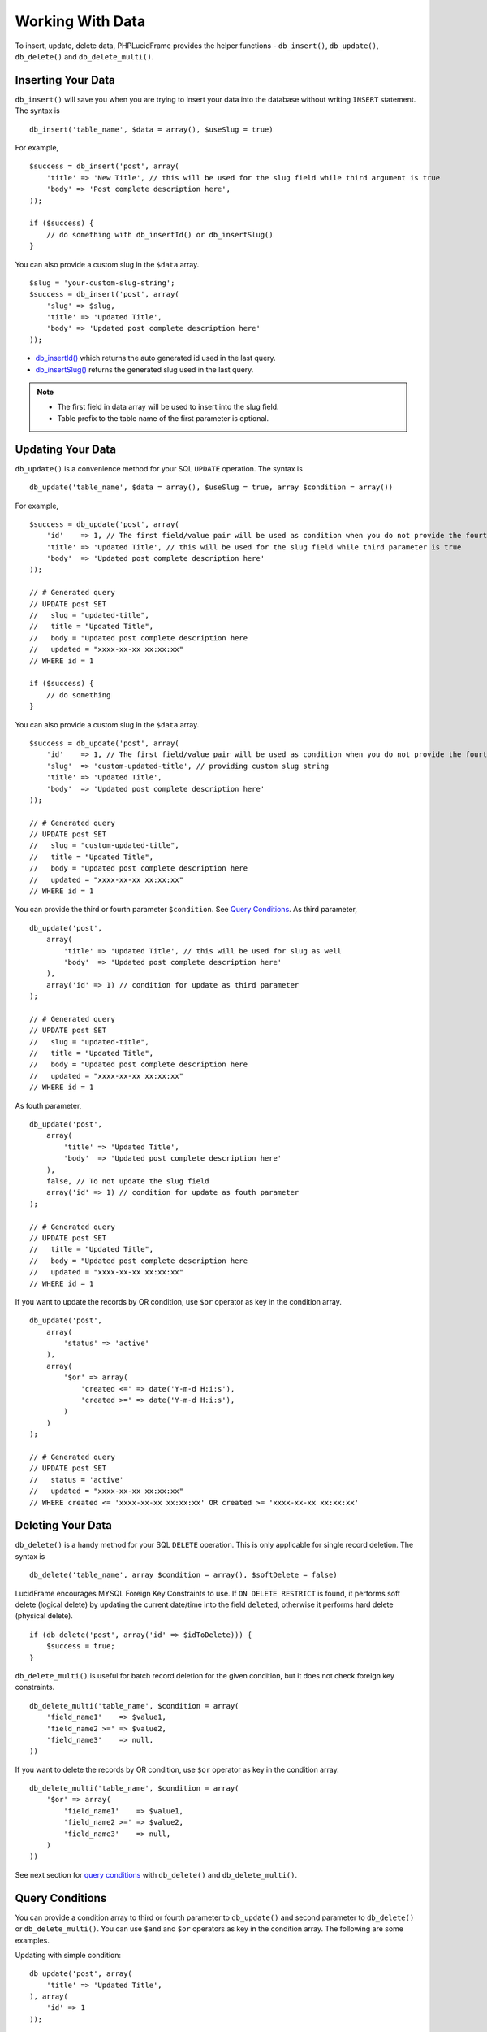 Working With Data
=================

To insert, update, delete data, PHPLucidFrame provides the helper functions - ``db_insert()``, ``db_update()``, ``db_delete()`` and ``db_delete_multi()``.

Inserting Your Data
-------------------

``db_insert()`` will save you when you are trying to insert your data into the database without writing ``INSERT`` statement. The syntax is ::

    db_insert('table_name', $data = array(), $useSlug = true)

For example, ::

    $success = db_insert('post', array(
        'title' => 'New Title', // this will be used for the slug field while third argument is true
        'body' => 'Post complete description here',
    ));

    if ($success) {
        // do something with db_insertId() or db_insertSlug()
    }

You can also provide a custom slug in the ``$data`` array. ::

    $slug = 'your-custom-slug-string';
    $success = db_insert('post', array(
        'slug' => $slug,
        'title' => 'Updated Title',
        'body' => 'Updated post complete description here'
    ));

- `db_insertId() <http://www.phplucidframe.com/api-doc/latest/function-db_insertId.html>`_ which returns the auto generated id used in the last query.
- `db_insertSlug() <http://www.phplucidframe.com/api-doc/latest/function-db_insertSlug.html>`_ returns the generated slug used in the last query.

.. note::
    - The first field in data array will be used to insert into the slug field.
    - Table prefix to the table name of the first parameter is optional.


Updating Your Data
------------------

``db_update()`` is a convenience method for your SQL ``UPDATE`` operation. The syntax is ::

    db_update('table_name', $data = array(), $useSlug = true, array $condition = array())

For example, ::

    $success = db_update('post', array(
        'id'    => 1, // The first field/value pair will be used as condition when you do not provide the fourth argument
        'title' => 'Updated Title', // this will be used for the slug field while third parameter is true
        'body'  => 'Updated post complete description here'
    ));

    // # Generated query
    // UPDATE post SET
    //   slug = "updated-title",
    //   title = "Updated Title",
    //   body = "Updated post complete description here
    //   updated = "xxxx-xx-xx xx:xx:xx"
    // WHERE id = 1

    if ($success) {
        // do something
    }

You can also provide a custom slug in the ``$data`` array. ::

    $success = db_update('post', array(
        'id'    => 1, // The first field/value pair will be used as condition when you do not provide the fourth argument
        'slug'  => 'custom-updated-title', // providing custom slug string
        'title' => 'Updated Title',
        'body'  => 'Updated post complete description here'
    ));

    // # Generated query
    // UPDATE post SET
    //   slug = "custom-updated-title",
    //   title = "Updated Title",
    //   body = "Updated post complete description here
    //   updated = "xxxx-xx-xx xx:xx:xx"
    // WHERE id = 1

You can provide the third or fourth parameter ``$condition``. See `Query Conditions <#id2>`_. As third parameter, ::

    db_update('post',
        array(
            'title' => 'Updated Title', // this will be used for slug as well
            'body'  => 'Updated post complete description here'
        ),
        array('id' => 1) // condition for update as third parameter
    );

    // # Generated query
    // UPDATE post SET
    //   slug = "updated-title",
    //   title = "Updated Title",
    //   body = "Updated post complete description here
    //   updated = "xxxx-xx-xx xx:xx:xx"
    // WHERE id = 1

As fouth parameter, ::

    db_update('post',
        array(
            'title' => 'Updated Title',
            'body'  => 'Updated post complete description here'
        ),
        false, // To not update the slug field
        array('id' => 1) // condition for update as fouth parameter
    );

    // # Generated query
    // UPDATE post SET
    //   title = "Updated Title",
    //   body = "Updated post complete description here
    //   updated = "xxxx-xx-xx xx:xx:xx"
    // WHERE id = 1

If you want to update the records by OR condition, use ``$or`` operator as key in the condition array. ::

    db_update('post',
        array(
            'status' => 'active'
        ),
        array(
            '$or' => array(
                'created <=' => date('Y-m-d H:i:s'),
                'created >=' => date('Y-m-d H:i:s'),
            )
        )
    );

    // # Generated query
    // UPDATE post SET
    //   status = 'active'
    //   updated = "xxxx-xx-xx xx:xx:xx"
    // WHERE created <= 'xxxx-xx-xx xx:xx:xx' OR created >= 'xxxx-xx-xx xx:xx:xx'

Deleting Your Data
------------------

``db_delete()`` is a handy method for your SQL ``DELETE`` operation. This is only applicable for single record deletion. The syntax is ::

    db_delete('table_name', array $condition = array(), $softDelete = false)

LucidFrame encourages MYSQL Foreign Key Constraints to use. If ``ON DELETE RESTRICT`` is found, it performs soft delete (logical delete) by updating the current date/time into the field ``deleted``, otherwise it performs hard delete (physical delete). ::

    if (db_delete('post', array('id' => $idToDelete))) {
        $success = true;
    }

``db_delete_multi()`` is useful for batch record deletion for the given condition, but it does not check foreign key constraints. ::

    db_delete_multi('table_name', $condition = array(
        'field_name1'    => $value1,
        'field_name2 >=' => $value2,
        'field_name3'    => null,
    ))

If you want to delete the records by OR condition, use ``$or`` operator as key in the condition array. ::

    db_delete_multi('table_name', $condition = array(
        '$or' => array(
            'field_name1'    => $value1,
            'field_name2 >=' => $value2,
            'field_name3'    => null,
        )
    ))

See next section for `query conditions <#id2>`_ with ``db_delete()`` and ``db_delete_multi()``.

Query Conditions
----------------

You can provide a condition array to third or fourth parameter to ``db_update()`` and second parameter to ``db_delete()`` or ``db_delete_multi()``. You can use ``$and`` and ``$or`` operators as key in the condition array. The following are some examples.

Updating with simple condition: ::

    db_update('post', array(
        'title' => 'Updated Title',
    ), array(
        'id' => 1
    ));

    // # Generated query
    // UPDATE post SET
    //   slug = "updated-title",
    //   title = "Updated Title",
    //   updated = "xxxx-xx-xx xx:xx:xx"
    // WHERE id = 1

Updating using AND condition: ::

    db_update('post', array(
            'cat_id' => 1 // The field to be updated
        ),
        false, // To not update the slug field
        array(
            'id' => 1,
            'delete !=' => NULL
        )
    );

    // # Generated query
    // UPDATE post SET
    //   cat_id = 1,
    //   updated = "xxxx-xx-xx xx:xx:xx"
    // WHERE id = 1 AND deleted IS NOT NULL

Updating using IN condition: ::

    db_update('post', array(
            'cat_id' => 1 // The field to be updated
        ),
        false, // To not update the slug field
        array(
            'id' => array(1, 2, 3)
        ))
    );

    // # Generated query
    // UPDATE post SET
    //   cat_id = 1,
    //   updated = "xxxx-xx-xx xx:xx:xx"
    // WHERE id IN (1, 2, 3)

Updating using OR condition: ::

    db_update('post', array(
            'cat_id' => 1 // The field to be updated
        ),
        false, // To not update the slug field
        array(
            '$or' => array(
                array('id' => 1),
                array('id' => 2)
            )
        )
    );

    // # Generated query
    // UPDATE post SET
    //   cat_id = 1,
    //   updated = "xxxx-xx-xx xx:xx:xx"
    // WHERE id = 1 OR id = 2

Updating using IN and OR condition: ::

    db_update('post', array(
            'cat_id' => 1 // The field to be updated
        ),
        false, // To not update the slug field
        array(
            '$or' => array(
                'id' => array(1, 2, 3),
                'id >' => 10,
            )
        )
    );

    // # Generated query
    // UPDATE post SET
    //   cat_id = 1,
    //   updated = "xxxx-xx-xx xx:xx:xx"
    // WHERE id IN (1, 2, 3) OR id > 10

Updating with complex AND/OR condition: ::

    db_update('post', array(
            'cat_id' => 1 // The field to be updated
        ),
        false, // To not update the slug field
        array(
            'title' => 'a project',
            'cat_id' => 2,
            '$or' => array(
                'id' => array(1, 2, 3),
                'id >=' => 10,
            )
        )
    );

    // # Generated query
    // UPDATE post SET
    //   cat_id = 1,
    //   updated = "xxxx-xx-xx xx:xx:xx"
    // WHERE title = "a project"
    // AND cat_id= 2
    // AND ( id IN (1, 2, 3) OR id >= 10 )

Condition Operators
-------------------

+---------------+-------------------------------------------+-----------------------------------------+
| Operator      | Usage Example                             | Equivalent SQL Condition                |
+===============+===========================================+=========================================+
| ``=``         | ``array('id' => 1)``                      | ``WHERE id = 1``                        |
|               | ``array('id' => array(1, 2, 3))``         | ``WHERE id IN (1, 2, 3)``               |
+---------------+-------------------------------------------+-----------------------------------------+
| ``!=``        | ``array('id !=' => 1)``                   | ``WHERE id != 1``                       |
|               | ``array('id !=' => array(1, 2, 3))``      | ``WHERE id NOT IN (1, 2, 3)``           |
+---------------+-------------------------------------------+-----------------------------------------+
| ``>``         | ``array('id >' => 1)``                    | ``WHERE id > 1``                        |
+---------------+-------------------------------------------+-----------------------------------------+
| ``>=``        | ``array('id >=' => 1)``                   | ``WHERE id >= 1``                       |
+---------------+-------------------------------------------+-----------------------------------------+
| ``<``         | ``array('id <' => 1)``                    | ``WHERE id < 1``                        |
+---------------+-------------------------------------------+-----------------------------------------+
| ``<=``        | ``array('id <=' => 1)``                   | ``WHERE id <= 1``                       |
+---------------+-------------------------------------------+-----------------------------------------+
| ``between``   | ``array('id between' => array(1, 10))``   | ``WHERE id BETWEEN 1 and 10``           |
+---------------+-------------------------------------------+-----------------------------------------+
| ``nbetween``  | ``array('id nbetween' => array(1, 10))``  | ``WHERE id NOT BETWEEN 1 and 10``       |
+---------------+-------------------------------------------+-----------------------------------------+
| ``like``      | ``array('title like' => 'a project')``    | ``WHERE title LIKE "%a project%"``      |
| ``like%%``    | ``array('title like%%' => 'a project')``  |                                         |
+---------------+-------------------------------------------+-----------------------------------------+
| ``like%~``    | ``array('title like%~' => 'a project')``  | ``WHERE title LIKE "%a project"``       |
+---------------+-------------------------------------------+-----------------------------------------+
| ``like~%``    | ``array('title like~%' => 'a project')``  | ``WHERE title LIKE "a project%"``       |
+---------------+-------------------------------------------+-----------------------------------------+
| ``nlike``     | ``array('title nlike' => 'a project')``   | ``WHERE title NOT LIKE "%a project%"``  |
| ``nlike%%``   | ``array('title nlike%%' => 'a project')`` |                                         |
+---------------+-------------------------------------------+-----------------------------------------+
| ``nlike%~``   | ``array('title nlike%~' => 'a project')`` | ``WHERE title NOT LIKE "%a project"``   |
+---------------+-------------------------------------------+-----------------------------------------+
| ``nlike~%``   | ``array('title nlike~%' => 'a project')`` | ``WHERE title NOT LIKE "a project%"``   |
+---------------+-------------------------------------------+-----------------------------------------+

Finding Data
------------

A couple of quick helpful functions are provided for fetching data from tables.

db_find()
^^^^^^^^^

Returns a single entity result where the primary key matches the value passed in as the second parameter for the table name in the first parameter.

**Parameters**:

+-----------+----------+-------------------------------------------------------------------------+
| Name      | Type     | Description                                                             |
+===========+==========+=========================================================================+
| ``table`` | string   | The table name to fetch data from                                       |
+-----------+----------+-------------------------------------------------------------------------+
| ``id``    | int      | The value of the primary key to match                                   |
+-----------+----------+-------------------------------------------------------------------------+

**Example**: ::

    $result = db_find('post', 1);

.. note::
    See more at http://www.phplucidframe.com/api-doc/latest/function-db_find.html.

db_findOrFail()
^^^^^^^^^^^^^^^

Returns a single entity result where the primary key matches the value passed in as the second parameter for the table name in the first parameter OR throws 404 if any result is not found.

**Parameters**:

+-----------+----------+-------------------------------------------------------------------------+
| Name      | Type     | Description                                                             |
+===========+==========+=========================================================================+
| ``table`` | string   | The table name to fetch data from                                       |
+-----------+----------+-------------------------------------------------------------------------+
| ``id``    | int      | The value of the primary key to match                                   |
+-----------+----------+-------------------------------------------------------------------------+

**Example**: ::

    $result = db_findOrFail('post', 1);

.. note::
    See more at http://www.phplucidframe.com/api-doc/latest/function-db_findOrFail.html.

db_findAll()
^^^^^^^^^^^^

Returns all rows from the given table.

**Parameters**:

+-----------------+----------+-------------------------------------------------------------------------+
| Name            | Type     | Description                                                             |
+=================+==========+=========================================================================+
| ``table``       | string   | The table name to fetch data from                                       |
+-----------------+----------+-------------------------------------------------------------------------+
| ``fields``      | array    | The list of the field names to select (optional)                        |
+-----------------+----------+-------------------------------------------------------------------------+
| ``orderBy``     | array    | The order by clause for query (optional)                                |
+-----------------+----------+-------------------------------------------------------------------------+

**Example**: ::

    $result = db_findAll('post', array('id', 'cat_id', 'title'));

.. note::
    - This function is added in the version 3.1.0.
    - See more at http://www.phplucidframe.com/api-doc/latest/function-db_findAll.html.

db_findBy()
^^^^^^^^^^^

Returns array of data row objects of a table by condition.

**Parameters**:

+-----------------+----------+-------------------------------------------------------------------------+
| Name            | Type     | Description                                                             |
+=================+==========+=========================================================================+
| ``table``       | string   | The table name to fetch data from                                       |
+-----------------+----------+-------------------------------------------------------------------------+
| ``condition``   | array    | The condition array for query (optional)                                |
+-----------------+----------+-------------------------------------------------------------------------+
| ``orderBy``     | array    | The order by clause for query (optional)                                |
+-----------------+----------+-------------------------------------------------------------------------+
| ``limit``       | int      | The number of records to return; No limit by default                    |
+-----------------+----------+-------------------------------------------------------------------------+

**Example**: ::

    $result = db_findBy('post', array('cat_id' => 1), array('created' => 'desc'), 3);

.. note::
    - This function is added in the version 3.1.0.
    - See more at http://www.phplucidframe.com/api-doc/latest/function-db_findBy.html.

db_findOneBy()
^^^^^^^^^^^^^^

Returns a single entity result of a table by condition

**Parameters**:

+-----------------+----------+-------------------------------------------------------------------------+
| Name            | Type     | Description                                                             |
+=================+==========+=========================================================================+
| ``table``       | string   | The table name to fetch data from                                       |
+-----------------+----------+-------------------------------------------------------------------------+
| ``condition``   | array    | The condition array for query (optional)                                |
+-----------------+----------+-------------------------------------------------------------------------+
| ``orderBy``     | array    | The order by clause for query (optional)                                |
+-----------------+----------+-------------------------------------------------------------------------+

**Example**: ::

    $result = db_findOneBy('post', array('cat_id' => 1), array('created' => 'desc'));

.. note::
    - This function is added in the version 3.1.0.
    - See more at http://www.phplucidframe.com/api-doc/latest/function-db_findOneBy.html.

db_findOneByOrFail()
^^^^^^^^^^^^^^^^^^^^

Returns a single entiry result of a table by condition or throw 404 if not found

**Parameters**:

+-----------------+----------+-------------------------------------------------------------------------+
| Name            | Type     | Description                                                             |
+=================+==========+=========================================================================+
| ``table``       | string   | The table name to fetch data from                                       |
+-----------------+----------+-------------------------------------------------------------------------+
| ``condition``   | array    | The condition array for query (optional)                                |
+-----------------+----------+-------------------------------------------------------------------------+
| ``orderBy``     | array    | The order by clause for query (optional)                                |
+-----------------+----------+-------------------------------------------------------------------------+

**Example**: ::

    $result = db_findOneBy('post', array('cat_id' => 1), array('created' => 'desc'));

.. note::
    - This function is added in the version 3.1.0.
    - See more at http://www.phplucidframe.com/api-doc/latest/function-db_findOneByOrFail.html.

db_findWithPager()
^^^^^^^^^^^^^^^^^^

Returns array of data row objects with pagination result.

**Parameters**:

+-----------------+----------+-------------------------------------------------------------------------+
| Name            | Type     | Description                                                             |
+=================+==========+=========================================================================+
| ``table``       | string   | The table name to fetch data from                                       |
+-----------------+----------+-------------------------------------------------------------------------+
| ``condition``   | array    | The condition array for query (optional)                                |
+-----------------+----------+-------------------------------------------------------------------------+
| ``orderBy``     | array    | The order by clause for query (optional)                                |
+-----------------+----------+-------------------------------------------------------------------------+
| ``pagerOption`` | array    | Array of key/value pairs to Pager options (optional)                    |
+-----------------+----------+-------------------------------------------------------------------------+

**Return**:

Array of three items:

#. QueryBuilder - An instance of ``LucidFrame\Core\QueryBuilder``
#. Pager - An instance of ``LucidFrame\Core\Pager``
#. int - The total number of records


**Example**: ::

    list($qb, $pager, $total) = db_findWithPager('post', array('cat_id' => 1), array('created' => 'desc'));

.. note::
    See more at http://www.phplucidframe.com/api-doc/latest/function-db_findWithPager.html.
